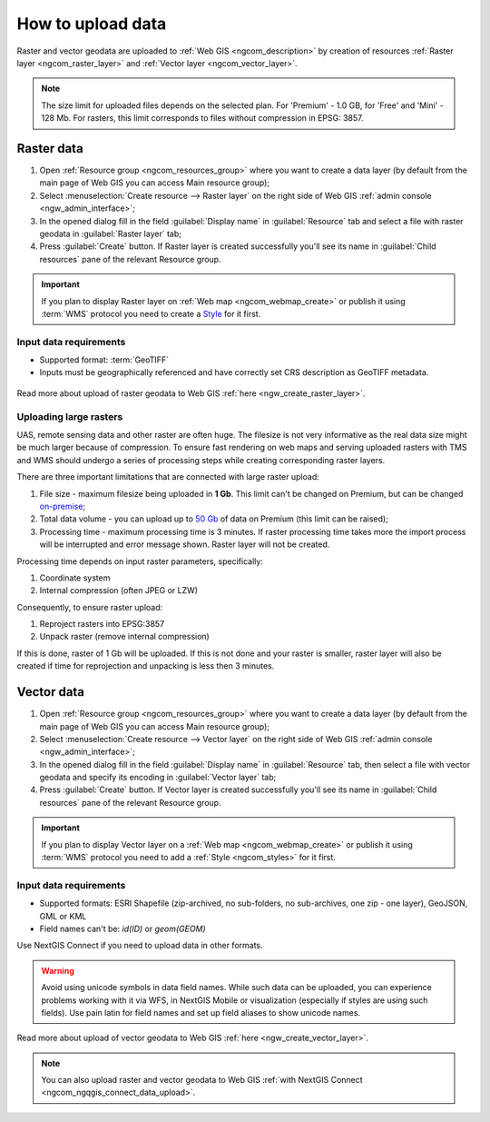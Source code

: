 .. _ngcom_data_upload:

How to upload data
================================

Raster and vector geodata are uploaded to :ref:`Web GIS <ngcom_description>` by creation of resources :ref:`Raster layer <ngcom_raster_layer>` and :ref:`Vector layer <ngcom_vector_layer>`.

.. note:: 
	The size limit for uploaded files depends on the selected plan. For 'Premium' - 1.0 GB, for 'Free' and 'Mini' - 128 Mb. For rasters, this limit corresponds to files without compression in EPSG: 3857.

.. _ngcom_raster_layer:

Raster data
-----------

#. Open :ref:`Resource group <ngcom_resources_group>` where you want to create a data layer (by default from the main page of Web GIS you can access Main resource group);
#. Select :menuselection:`Create resource --> Raster layer` on the right side of Web GIS :ref:`admin console <ngw_admin_interface>`;
#. In the opened dialog fill in the field :guilabel:`Display name` in :guilabel:`Resource` tab and select a file with raster geodata in :guilabel:`Raster layer` tab;
#. Press :guilabel:`Create` button. If Raster layer is created successfully you'll see its name in :guilabel:`Child resources` pane of the relevant Resource group.

.. important::
	If you plan to display Raster layer on :ref:`Web map <ngcom_webmap_create>` or publish it using :term:`WMS` protocol you need to create a `Style <https://docs.nextgis.com/docs_ngcom/source/styles.html#ngcom-styles>`_ for it first.


.. _ngcom_raster_requirements:

Input data requirements
^^^^^^^^^^^^^^^^^^^^^^^

* Supported format: :term:`GeoTIFF`
* Inputs must be geographically referenced and have correctly set CRS description as GeoTIFF metadata.

.. figure:: _static/Raster_layer.gif
   :name: Raster_layer
   :align: center
   :width: 850px

Read more about upload of raster geodata to Web GIS :ref:`here <ngw_create_raster_layer>`. 

.. _ngcom_raster_volume:

Uploading large rasters
^^^^^^^^^^^^^^^^^^^^^^^

UAS, remote sensing data and other raster are often huge.
The filesize is not very informative as the real data size might be much larger because of compression.
To ensure fast rendering on web maps and serving uploaded rasters with TMS and WMS should undergo a series of processing steps while creating corresponding raster layers.

There are three important limitations that are connected with large raster upload:

#. File size - maximum filesize being uploaded in **1 Gb**. This limit can't be changed on Premium, but can be changed `on-premise <https://nextgis.com/pricing/>`_;
#. Total data volume - you can upload up to `50 Gb <https://nextgis.com/pricing-base/#volume-premium>`_ of data on Premium (this limit can be raised);
#. Processing time - maximum processing time is 3 minutes. If raster processing time takes more the import process will be interrupted and error message shown. Raster layer will not be created.


Processing time depends on input raster parameters, specifically:

#. Coordinate system
#. Internal compression (often JPEG or LZW)

Consequently, to ensure raster upload:

#. Reproject rasters into EPSG:3857
#. Unpack raster (remove internal compression)

If this is done, raster of 1 Gb will be uploaded. If this is not done and your raster is smaller, raster layer will also be created if time for reprojection and unpacking is less then 3 minutes.


.. _ngcom_vector_layer:

Vector data
-----------

#. Open :ref:`Resource group <ngcom_resources_group>` where you want to create a data layer (by default from the main page of Web GIS you can access Main resource group);
#. Select :menuselection:`Create resource --> Vector layer` on the right side of Web GIS :ref:`admin console <ngw_admin_interface>`;
#. In the opened dialog fill in the field :guilabel:`Display name` in :guilabel:`Resource` tab, then select a file with vector geodata and specify its encoding in :guilabel:`Vector layer` tab;
#. Press :guilabel:`Create` button. If Vector layer is created successfully you'll see its name in :guilabel:`Child resources` pane of the relevant Resource group.

.. important::
	If you plan to display Vector layer on a :ref:`Web map <ngcom_webmap_create>` or publish it using :term:`WMS` protocol you need to add a :ref:`Style <ngcom_styles>` for it first.

Input data requirements
^^^^^^^^^^^^^^^^^^^^^^^

* Supported formats: ESRI Shapefile (zip-archived, no sub-folders, no sub-archives, one zip - one layer), GeoJSON, GML or KML
* Field names can't be: *id(ID)* or *geom(GEOM)*

Use NextGIS Connect if you need to upload data in other formats.

.. warning:: 
	Avoid using unicode symbols in data field names. While such data can be uploaded, you can experience problems working with it via WFS, in NextGIS Mobile or visualization (especially if styles are using such fields). Use pain latin for field names and set up field aliases to show unicode names.

.. figure:: _static/Vector_layer.gif
   :name: Vector_layer
   :align: center
   :width: 850px

Read more about upload of vector geodata to Web GIS :ref:`here <ngw_create_vector_layer>`.

.. note:: 
	You can also upload raster and vector geodata to Web GIS :ref:`with NextGIS Connect <ngcom_ngqgis_connect_data_upload>`.

